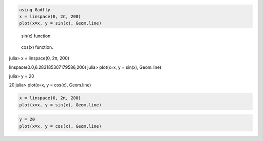 


.. code-block:: julia
    
    using Gadfly
    x = linspace(0, 2π, 200)
    plot(x=x, y = sin(x), Geom.line)



.. figure:: figures/gadfly_formats_test_sin_fun_1.png
   :width: 15 cm

   sin(x) function.




.. figure:: figures/gadfly_formats_test_2_1.png
   :width: 15 cm

   cos(x) function.




.. image:: figures/gadfly_formats_test_cos2_fun_1.png
   :width: 15 cm




.. code-block:: julia

julia> x = linspace(0, 2π, 200)

linspace(0.0,6.283185307179586,200)
julia> plot(x=x, y = sin(x), Geom.line)




.. image:: figures/gadfly_formats_test_4_1.png
   :width: 15 cm


.. code-block:: julia

julia> y = 20

20
julia> plot(x=x, y = cos(x), Geom.line)



.. image:: figures/gadfly_formats_test_4_2.png
   :width: 15 cm




.. code-block:: julia
    
    x = linspace(0, 2π, 200)
    plot(x=x, y = sin(x), Geom.line)
    



.. image:: figures/gadfly_formats_test_5_1.png
   :width: 15cm


.. code-block:: julia
    
    y = 20
    plot(x=x, y = cos(x), Geom.line)



.. image:: figures/gadfly_formats_test_5_2.png
   :width: 15cm

